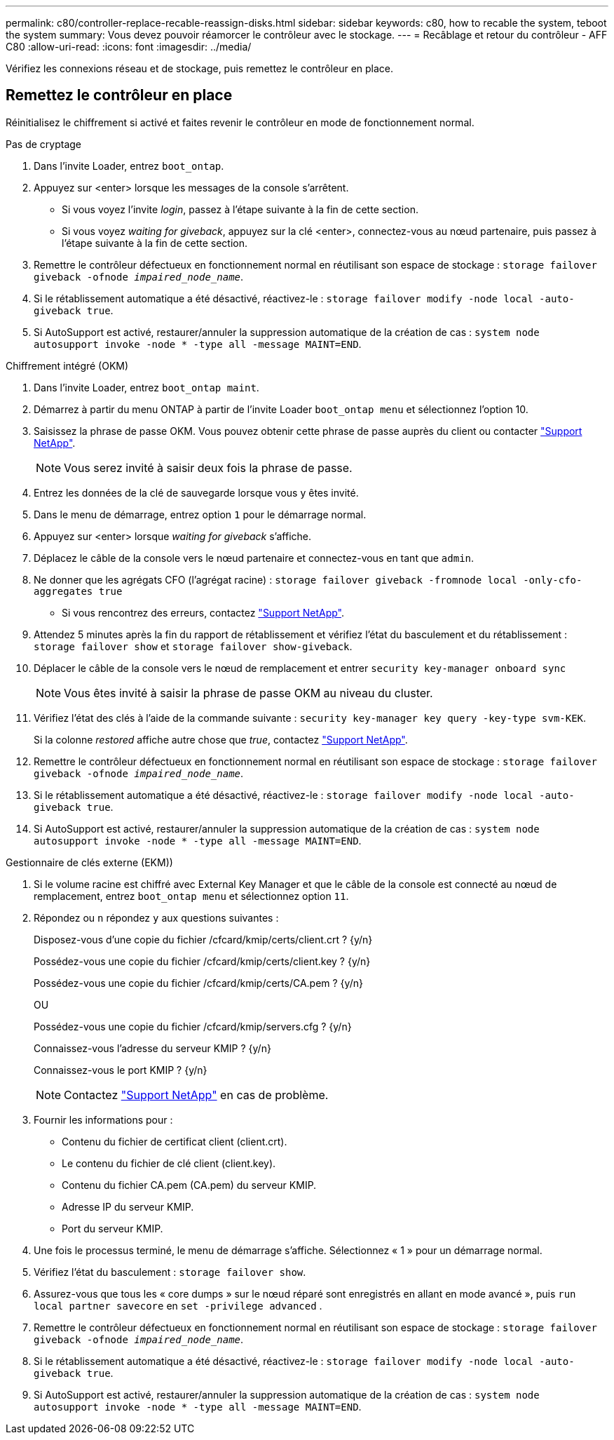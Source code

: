 ---
permalink: c80/controller-replace-recable-reassign-disks.html 
sidebar: sidebar 
keywords: c80, how to recable the system, teboot the system 
summary: Vous devez pouvoir réamorcer le contrôleur avec le stockage. 
---
= Recâblage et retour du contrôleur - AFF C80
:allow-uri-read: 
:icons: font
:imagesdir: ../media/


[role="lead"]
Vérifiez les connexions réseau et de stockage, puis remettez le contrôleur en place.



== Remettez le contrôleur en place

Réinitialisez le chiffrement si activé et faites revenir le contrôleur en mode de fonctionnement normal.

[role="tabbed-block"]
====
.Pas de cryptage
--
. Dans l'invite Loader, entrez `boot_ontap`.
. Appuyez sur <enter> lorsque les messages de la console s'arrêtent.
+
** Si vous voyez l'invite _login_, passez à l'étape suivante à la fin de cette section.
** Si vous voyez _waiting for giveback_, appuyez sur la clé <enter>, connectez-vous au nœud partenaire, puis passez à l'étape suivante à la fin de cette section.


. Remettre le contrôleur défectueux en fonctionnement normal en réutilisant son espace de stockage : `storage failover giveback -ofnode _impaired_node_name_`.
. Si le rétablissement automatique a été désactivé, réactivez-le : `storage failover modify -node local -auto-giveback true`.
. Si AutoSupport est activé, restaurer/annuler la suppression automatique de la création de cas : `system node autosupport invoke -node * -type all -message MAINT=END`.


--
.Chiffrement intégré (OKM)
--
. Dans l'invite Loader, entrez `boot_ontap maint`.
. Démarrez à partir du menu ONTAP à partir de l'invite Loader `boot_ontap menu` et sélectionnez l'option 10.
. Saisissez la phrase de passe OKM. Vous pouvez obtenir cette phrase de passe auprès du client ou contacter https://support.netapp.com["Support NetApp"].
+

NOTE: Vous serez invité à saisir deux fois la phrase de passe.

. Entrez les données de la clé de sauvegarde lorsque vous y êtes invité.
. Dans le menu de démarrage, entrez option `1` pour le démarrage normal.
. Appuyez sur <enter> lorsque _waiting for giveback_ s'affiche.
. Déplacez le câble de la console vers le nœud partenaire et connectez-vous en tant que `admin`.
. Ne donner que les agrégats CFO (l'agrégat racine) : `storage failover giveback -fromnode local -only-cfo-aggregates true`
+
** Si vous rencontrez des erreurs, contactez https://support.netapp.com["Support NetApp"].


. Attendez 5 minutes après la fin du rapport de rétablissement et vérifiez l'état du basculement et du rétablissement : `storage failover show` et `storage failover show-giveback`.
. Déplacer le câble de la console vers le nœud de remplacement et entrer `security key-manager onboard sync`
+

NOTE: Vous êtes invité à saisir la phrase de passe OKM au niveau du cluster.

. Vérifiez l'état des clés à l'aide de la commande suivante : `security key-manager key query -key-type svm-KEK`.
+
Si la colonne _restored_ affiche autre chose que _true_, contactez https://support.netapp.com["Support NetApp"].

. Remettre le contrôleur défectueux en fonctionnement normal en réutilisant son espace de stockage : `storage failover giveback -ofnode _impaired_node_name_`.
. Si le rétablissement automatique a été désactivé, réactivez-le : `storage failover modify -node local -auto-giveback true`.
. Si AutoSupport est activé, restaurer/annuler la suppression automatique de la création de cas : `system node autosupport invoke -node * -type all -message MAINT=END`.


--
.Gestionnaire de clés externe (EKM))
--
. Si le volume racine est chiffré avec External Key Manager et que le câble de la console est connecté au nœud de remplacement, entrez `boot_ontap menu` et sélectionnez option `11`.
. Répondez ou `n` répondez `y` aux questions suivantes :
+
Disposez-vous d'une copie du fichier /cfcard/kmip/certs/client.crt ? {y/n}

+
Possédez-vous une copie du fichier /cfcard/kmip/certs/client.key ? {y/n}

+
Possédez-vous une copie du fichier /cfcard/kmip/certs/CA.pem ? {y/n}

+
OU

+
Possédez-vous une copie du fichier /cfcard/kmip/servers.cfg ? {y/n}

+
Connaissez-vous l'adresse du serveur KMIP ? {y/n}

+
Connaissez-vous le port KMIP ? {y/n}

+

NOTE: Contactez https://support.netapp.com["Support NetApp"] en cas de problème.

. Fournir les informations pour :
+
** Contenu du fichier de certificat client (client.crt).
** Le contenu du fichier de clé client (client.key).
** Contenu du fichier CA.pem (CA.pem) du serveur KMIP.
** Adresse IP du serveur KMIP.
** Port du serveur KMIP.


. Une fois le processus terminé, le menu de démarrage s'affiche. Sélectionnez « 1 » pour un démarrage normal.
. Vérifiez l'état du basculement : `storage failover show`.
. Assurez-vous que tous les « core dumps » sur le nœud réparé sont enregistrés en allant en mode avancé », puis `run local partner savecore` en `set -privilege advanced` .
. Remettre le contrôleur défectueux en fonctionnement normal en réutilisant son espace de stockage : `storage failover giveback -ofnode _impaired_node_name_`.
. Si le rétablissement automatique a été désactivé, réactivez-le : `storage failover modify -node local -auto-giveback true`.
. Si AutoSupport est activé, restaurer/annuler la suppression automatique de la création de cas : `system node autosupport invoke -node * -type all -message MAINT=END`.


--
====